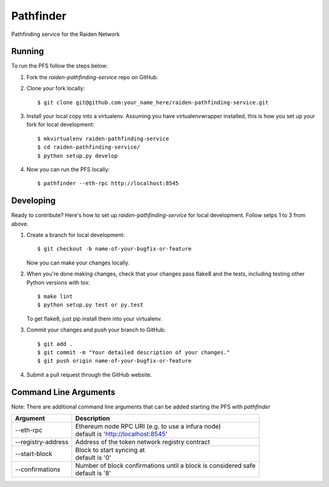 ==========
Pathfinder
==========

.. image:: https://img.shields.io/travis/raiden-network/raiden-pathfinding-service.svg
        :alt: abc
.. image:: https://img.shields.io/codecov/c/github/raiden-network/raiden-pathfinding-service.svg
        :alt: abc

Pathfinding service for the Raiden Network

Running
-------
To run the PFS follow the steps below:

1. Fork the `raiden-pathfinding-service` repo on GitHub.

2. Clone your fork locally::

    $ git clone git@github.com:your_name_here/raiden-pathfinding-service.git

3. Install your local copy into a virtualenv. Assuming you have virtualenvwrapper installed, this is how you set up your fork for local development::

    $ mkvirtualenv raiden-pathfinding-service
    $ cd raiden-pathfinding-service/
    $ python setup.py develop

4. Now you can run the PFS locally::

    $ pathfinder --eth-rpc http://localhost:8545

Developing
----------

Ready to contribute? Here's how to set up `raiden-pathfinding-service` for local development. Follow setps 1 to 3 from above.

1. Create a branch for local development::

    $ git checkout -b name-of-your-bugfix-or-feature

   Now you can make your changes locally.

2. When you're done making changes, check that your changes pass flake8 and the
   tests, including testing other Python versions with tox::

    $ make lint
    $ python setup.py test or py.test

   To get flake8, just pip install them into your virtualenv.

3. Commit your changes and push your branch to GitHub::

    $ git add .
    $ git commit -m "Your detailed description of your changes."
    $ git push origin name-of-your-bugfix-or-feature

4. Submit a pull request through the GitHub website.

Command Line Arguments
----------------------

Note: There are additional command line arguments that can be added starting the PFS with `pathfinder`

==================  =================================================================
Argument            Description
==================  =================================================================
--eth-rpc           | Ethereum node RPC URI (e.g. to use a infura node)
                    | default is 'http://localhost:8545'
--registry-address  | Address of the token network registry contract
--start-block       | Block to start syncing at
                    | default is '0'
--confirmations     | Number of block confirmations until a block is considered safe
                    | default is '8'
==================  =================================================================

